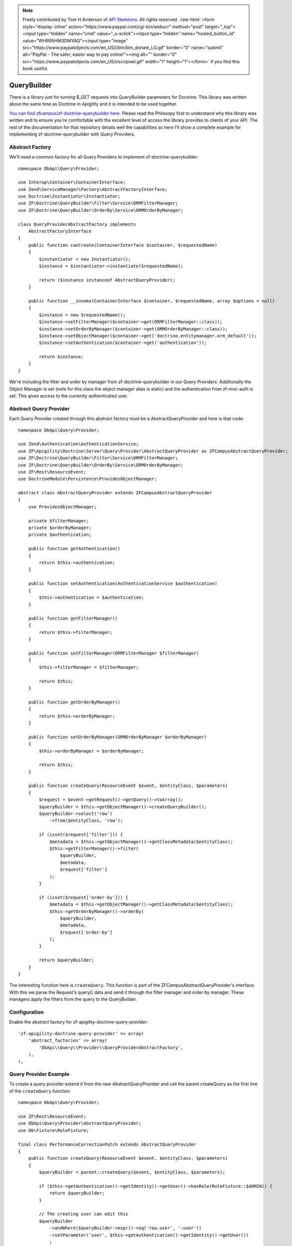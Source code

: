 .. role:: raw-html(raw)
   :format: html

.. note::
  Freely contributed by Tom H Anderson of `API Skeletons <https://apiskeletons.com>`_.
  All rights reserved.  :raw-html:`<form style="display: inline" action="https://www.paypal.com/cgi-bin/webscr" method="post" target="_top"><input type="hidden" name="cmd" value="_s-xclick"><input type="hidden" name="hosted_button_id" value="WHR95HM3DMYAQ"><input type="image" src="https://www.paypalobjects.com/en_US/i/btn/btn_donate_LG.gif" border="0" name="submit" alt="PayPal - The safer, easier way to pay online!"><img alt="" border="0" src="https://www.paypalobjects.com/en_US/i/scr/pixel.gif" width="1" height="1"></form>`
  if you find this book useful.


QueryBuilder
============

There is a library just for turning $_GET requests into QueryBuilder parameters for Doctrine.  This library was written about the same time
as Doctrine in Apigility and it is intended to be used together.

`You can find zfcampus/zf-doctrine-querybuilder here <https://github.com/zfcampus/zf-doctrine-querybuilder>`_.  Please read the Philosopy
first to understand why this library was written and to ensure you're comfortable with the excellent level of access the library provides
to clients of your API.  The rest of the documentation for that repository details well the capabilities so here I'll show a complete
example for implementing zf-doctrine-querybuilder with Query Providers.

Abstract Factory
----------------

We'll need a common factory for all Query Providers to implement zf-doctrine-querybuilder::

    namespace DbApi\Query\Provider;

    use Interop\Container\ContainerInterface;
    use Zend\ServiceManager\Factory\AbstractFactoryInterface;
    use Doctrine\Instantiator\Instantiator;
    use ZF\Doctrine\QueryBuilder\Filter\Service\ORMFilterManager;
    use ZF\Doctrine\QueryBuilder\OrderBy\Service\ORMOrderByManager;

    class QueryProviderAbstractFactory implements
        AbstractFactoryInterface
    {
        public function canCreate(ContainerInterface $container, $requestedName)
        {
            $instantiator = new Instantiator();
            $instance = $instantiator->instantiate($requestedName);

            return ($instance instanceof AbstractQueryProvider);
        }

        public function __invoke(ContainerInterface $container, $requestedName, array $options = null)
        {
            $instance = new $requestedName();
            $instance->setFilterManager($container->get(ORMFilterManager::class));
            $instance->setOrderByManager($container->get(ORMOrderByManager::class));
            $instance->setObjectManager($container->get('doctrine.entitymanager.orm_default'));
            $instance->setAuthentication($container->get('authentication'));

            return $instance;
        }
    }

We're including the filter and order by manager from zf-doctrine-querybuilder in our Query Providers.  Additionally the Object Manager
is set (note for this class the object manager alias is static) and the authentication from zf-mvc-auth is set.  This gives access to
the currently authenticated user.


Abstract Query Provider
-----------------------

Each Query Provider created through this abstract factory must be a AbstractQueryProvider and here
is that code::

    namespace DbApi\Query\Provider;

    use Zend\Authentication\AuthenticationService;
    use ZF\Apigility\Doctrine\Server\Query\Provider\AbstractQueryProvider as ZFCampusAbstractQueryProvider;
    use ZF\Doctrine\QueryBuilder\Filter\Service\ORMFilterManager;
    use ZF\Doctrine\QueryBuilder\OrderBy\Service\ORMOrderByManager;
    use ZF\Rest\ResourceEvent;
    use DoctrineModule\Persistence\ProvidesObjectManager;

    abstract class AbstractQueryProvider extends ZFCampusAbstractQueryProvider
    {
        use ProvidesObjectManager;

        private $filterManager;
        private $orderByManager;
        private $authentication;

        public function getAuthentication()
        {
            return $this->authentication;
        }

        public function setAuthentication(AuthenticationService $authentication)
        {
            $this->authentication = $authentication;
        }

        public function getFilterManager()
        {
            return $this->filterManager;
        }

        public function setFilterManager(ORMFilterManager $filterManager)
        {
            $this->filterManager = $filterManager;

            return $this;
        }

        public function getOrderByManager()
        {
            return $this->orderByManager;
        }

        public function setOrderByManager(ORMOrderByManager $orderByManager)
        {
            $this->orderByManager = $orderByManager;

            return $this;
        }

        public function createQuery(ResourceEvent $event, $entityClass, $parameters)
        {
            $request = $event->getRequest()->getQuery()->toArray();
            $queryBuilder = $this->getObjectManager()->createQueryBuilder();
            $queryBuilder->select('row')
                ->from($entityClass, 'row');

            if (isset($request['filter'])) {
                $metadata = $this->getObjectManager()->getClassMetadata($entityClass);
                $this->getFilterManager()->filter(
                    $queryBuilder,
                    $metadata,
                    $request['filter']
                );
            }

            if (isset($request['order-by'])) {
                $metadata = $this->getObjectManager()->getClassMetadata($entityClass);
                $this->getOrderByManager()->orderBy(
                    $queryBuilder,
                    $metadata,
                    $request['order-by']
                );
            }

            return $queryBuilder;
        }
    }

The interesting function here is ``createQuery``.  This function is part of the ZFCampusAbstractQueryProvider's interface.  With this
we parse the Request's query() data and send it through the filter manager and order by manager.  These managers apply the filters from
the query to the QueryBuilder.


Configuration
-------------

Enable the abstract factory for zf-apigility-doctrine-query-provider::

    'zf-apigility-doctrine-query-provider' => array(
        'abstract_factories' => array(
            'DbApi\\Query\\Provider\\QueryProviderAbstractFactory',
        ),
    ),


Query Provider Example
----------------------

To create a query provider extend it from the new AbstractQueryProvider and call the parent createQuery as the first line of the
``createQuery`` function::

    namespace DbApi\Query\Provider;

    use ZF\Rest\ResourceEvent;
    use DbApi\Query\Provider\AbstractQueryProvider;
    use Db\Fixture\RoleFixture;

    final class PerformanceCorrectionPatch extends AbstractQueryProvider
    {
        public function createQuery(ResourceEvent $event, $entityClass, $parameters)
        {
            $queryBuilder = parent::createQuery($event, $entityClass, $parameters);

            if ($this->getAuthentication()->getIdentity()->getUser()->hasRole(RoleFixture::$ADMIN)) {
                return $queryBuilder;
            }

            // The creating user can edit this
            $queryBuilder
                ->andWhere($queryBuilder->expr()->eq('row.user', ':user'))
                ->setParameter('user', $this->getAuthentication()->getIdentity()->getUser())
                ;

            return $queryBuilder;
        }
    }

